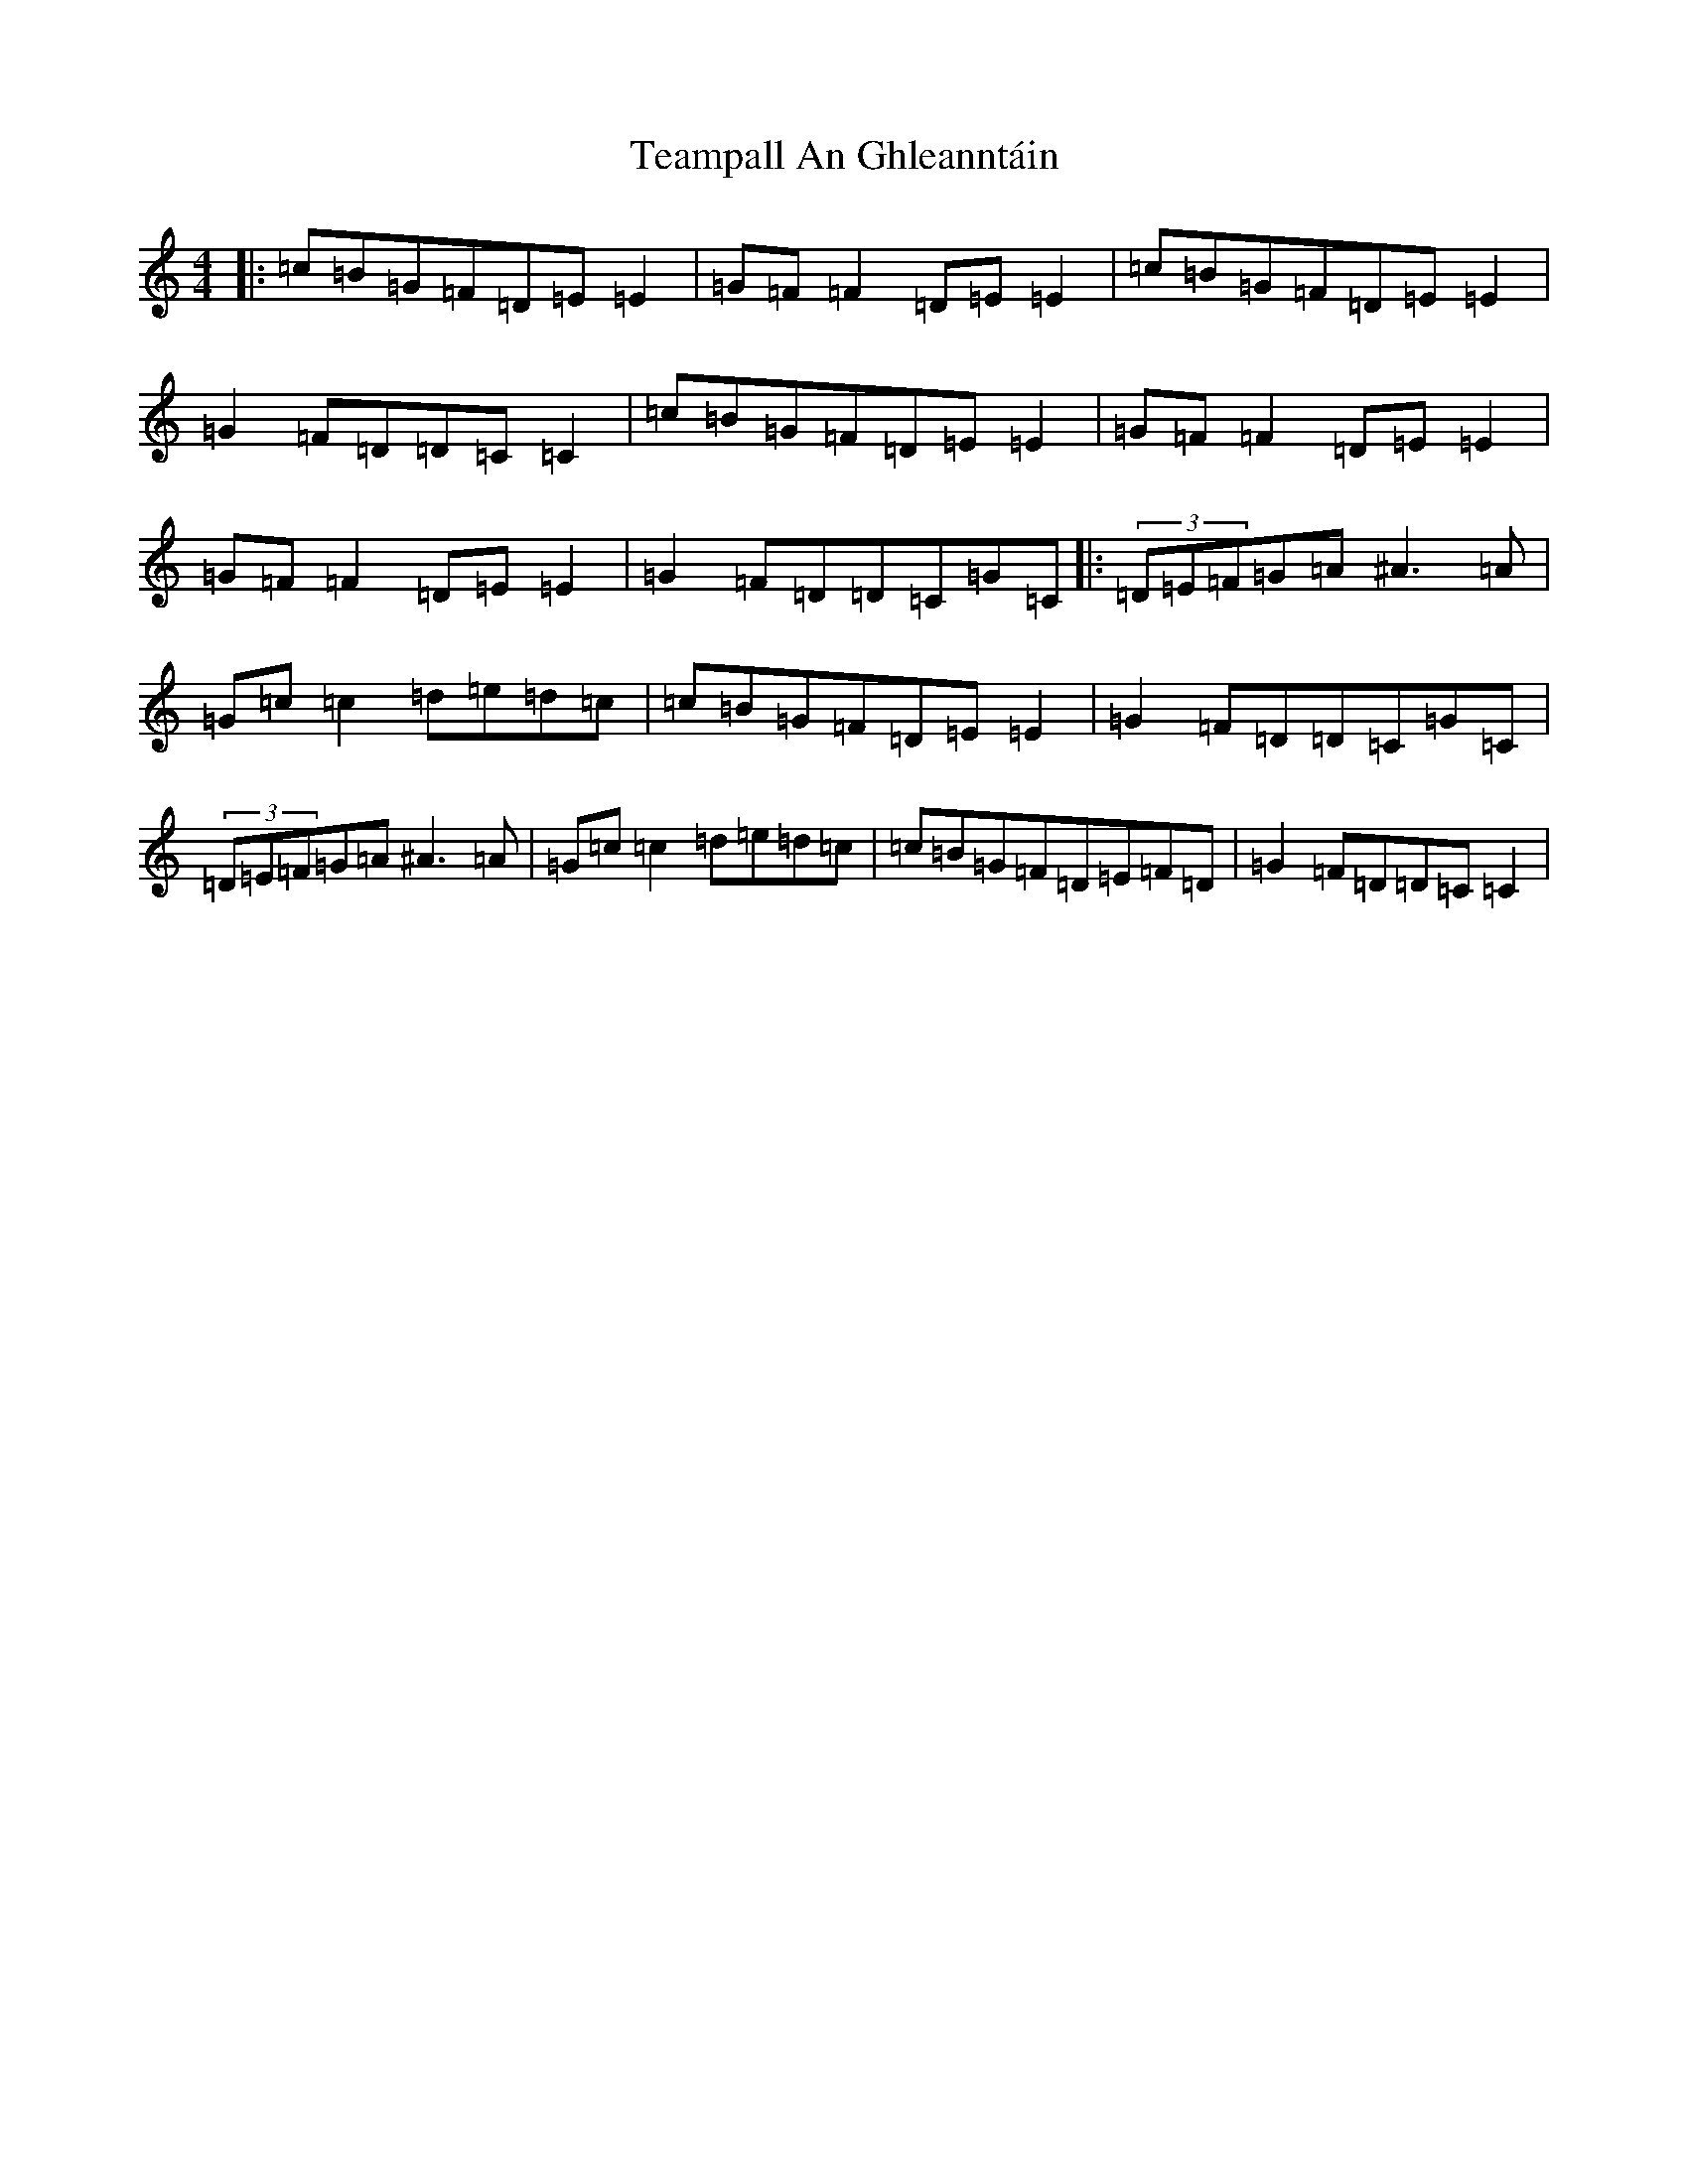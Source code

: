 X: 20771
T: Teampall An Ghleanntáin
S: https://thesession.org/tunes/1988#setting1988
R: reel
M:4/4
L:1/8
K: C Major
|:=c=B=G=F=D=E=E2|=G=F=F2=D=E=E2|=c=B=G=F=D=E=E2|=G2=F=D=D=C=C2|=c=B=G=F=D=E=E2|=G=F=F2=D=E=E2|=G=F=F2=D=E=E2|=G2=F=D=D=C=G=C|:(3=D=E=F=G=A^A3=A|=G=c=c2=d=e=d=c|=c=B=G=F=D=E=E2|=G2=F=D=D=C=G=C|(3=D=E=F=G=A^A3=A|=G=c=c2=d=e=d=c|=c=B=G=F=D=E=F=D|=G2=F=D=D=C=C2|